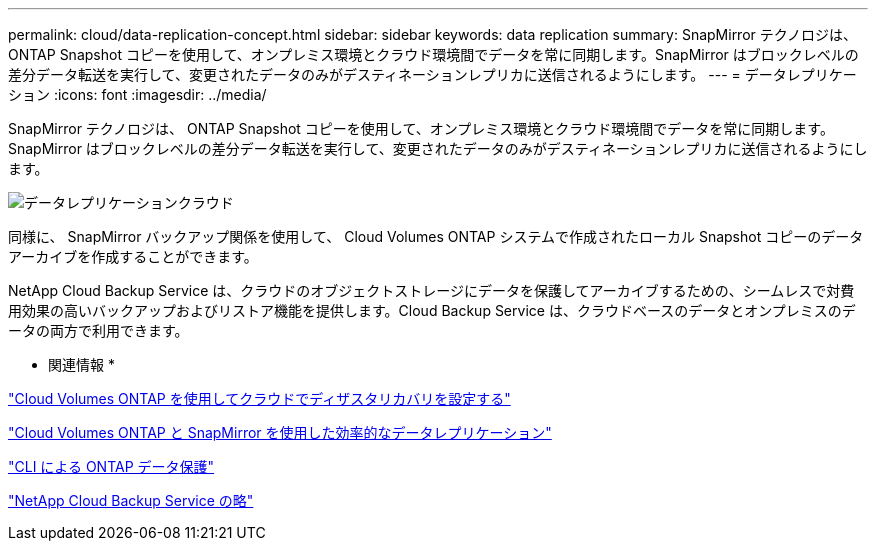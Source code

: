 ---
permalink: cloud/data-replication-concept.html 
sidebar: sidebar 
keywords: data replication 
summary: SnapMirror テクノロジは、 ONTAP Snapshot コピーを使用して、オンプレミス環境とクラウド環境間でデータを常に同期します。SnapMirror はブロックレベルの差分データ転送を実行して、変更されたデータのみがデスティネーションレプリカに送信されるようにします。 
---
= データレプリケーション
:icons: font
:imagesdir: ../media/


[role="lead"]
SnapMirror テクノロジは、 ONTAP Snapshot コピーを使用して、オンプレミス環境とクラウド環境間でデータを常に同期します。SnapMirror はブロックレベルの差分データ転送を実行して、変更されたデータのみがデスティネーションレプリカに送信されるようにします。

image::../media/data-replication-cloud.png[データレプリケーションクラウド]

同様に、 SnapMirror バックアップ関係を使用して、 Cloud Volumes ONTAP システムで作成されたローカル Snapshot コピーのデータアーカイブを作成することができます。

NetApp Cloud Backup Service は、クラウドのオブジェクトストレージにデータを保護してアーカイブするための、シームレスで対費用効果の高いバックアップおよびリストア機能を提供します。Cloud Backup Service は、クラウドベースのデータとオンプレミスのデータの両方で利用できます。

* 関連情報 *

https://tv.netapp.com/detail/video/6056551157001/setup-a-disaster-recovery-copy-with-in-the-cloud-with-netapp-cloud-volumes-ontap?autoStart=true&page=1&q=ontap%20cloud["Cloud Volumes ONTAP を使用してクラウドでディザスタリカバリを設定する"]

https://cloud.netapp.com/blog/simplified-disaster-recovery-ontap-cloud-snapmirror["Cloud Volumes ONTAP と SnapMirror を使用した効率的なデータレプリケーション"]

link:../data-protection/index.html["CLI による ONTAP データ保護"]

https://cloud.netapp.com/cloud-backup-service["NetApp Cloud Backup Service の略"]
